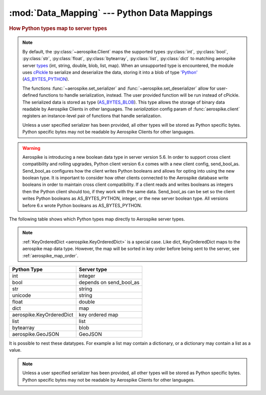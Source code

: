 .. _Data_Mapping:

*************************************************
:mod:`Data_Mapping` --- Python Data Mappings
*************************************************

.. rubric:: How Python types map to server types

.. note::

    By default, the :py:class:`~aerospike.Client` maps the supported types \
    :py:class:`int`, :py:class:`bool`, :py:class:`str`, :py:class:`float`, :py:class:`bytearray`, \
    :py:class:`list`, :py:class:`dict` to matching aerospike server \
    `types <http://www.aerospike.com/docs/guide/data-types.html>`_ \
    (int, string, double, blob, list, map). When an unsupported type is \
    encountered, the module uses \
    `cPickle <https://docs.python.org/2/library/pickle.html?highlight=cpickle#module-cPickle>`_ \
    to serialize and deserialize the data, storing it into a blob of type \
    `'Python' <https://www.aerospike.com/docs/udf/api/bytes.html#encoding-type>`_ \
    (`AS_BYTES_PYTHON <http://www.aerospike.com/apidocs/c/d0/dd4/as__bytes_8h.html#a0cf2a6a1f39668f606b19711b3a98bf3>`_).

    The functions :func:`~aerospike.set_serializer` and :func:`~aerospike.set_deserializer` \
    allow for user-defined functions to handle serialization, instead. The user provided function will be run instead of cPickle. \
    The serialized data is stored as \
    type (\
    `AS_BYTES_BLOB <http://www.aerospike.com/apidocs/c/d0/dd4/as__bytes_8h.html#a0cf2a6a1f39668f606b19711b3a98bf3>`_). \
    This type allows the storage of binary data readable by Aerospike Clients in other languages. \
    The *serialization* config param of :func:`aerospike.client` registers an \
    instance-level pair of functions that handle serialization.

    Unless a user specified serializer has been provided, all other types will be stored as Python specific bytes. Python specific bytes may not be readable by Aerospike Clients for other languages.

.. warning::

    Aerospike is introducing a new boolean data type in server version 5.6.
    In order to support cross client compatibility and rolling upgrades, Python client version 6.x comes with a new client config, send_bool_as.
    Send_bool_as configures how the client writes Python booleans and allows for opting into using the new boolean type.
    It is important to consider how other clients connected to the Aerospike database write booleans in order to maintain cross client compatibility.
    If a client reads and writes booleans as integers then the Python client should too, if they work with the same data.
    Send_bool_as can be set so the client writes Python booleans as AS_BYTES_PYTHON, integer, or the new server boolean type.
    All versions before 6.x wrote Python booleans as AS_BYTES_PYTHON.

The following table shows which Python types map directly to Aerospike server types.

.. note::

    :ref:`KeyOrderedDict <aerospike.KeyOrderedDict>` is a special case. Like dict, KeyOrderedDict maps to the aerospike map data type. However, the map will be sorted in key order before being sent to the server, see :ref:`aerospike_map_order`.

+--------------------------+------------------------+
| Python Type              | Server type            |
+==========================+========================+
|int                       |integer                 |
+--------------------------+------------------------+
|bool                      |depends on send_bool_as |
+--------------------------+------------------------+
|str                       |string                  |
+--------------------------+------------------------+
|unicode                   |string                  |
+--------------------------+------------------------+
|float                     |double                  |
+--------------------------+------------------------+
|dict                      |map                     |
+--------------------------+------------------------+
|aerospike.KeyOrderedDict  |key ordered map         |
+--------------------------+------------------------+
|list                      |list                    |
+--------------------------+------------------------+
|bytearray                 |blob                    |
+--------------------------+------------------------+
|aerospike.GeoJSON         |GeoJSON                 |
+--------------------------+------------------------+

It is possible to nest these datatypes. For example a list may contain a dictionary, or a dictionary may contain a list as a value.

.. note::

	Unless a user specified serializer has been provided, all other types will be stored as Python specific bytes. Python specific bytes may not be readable by Aerospike Clients for other languages.

